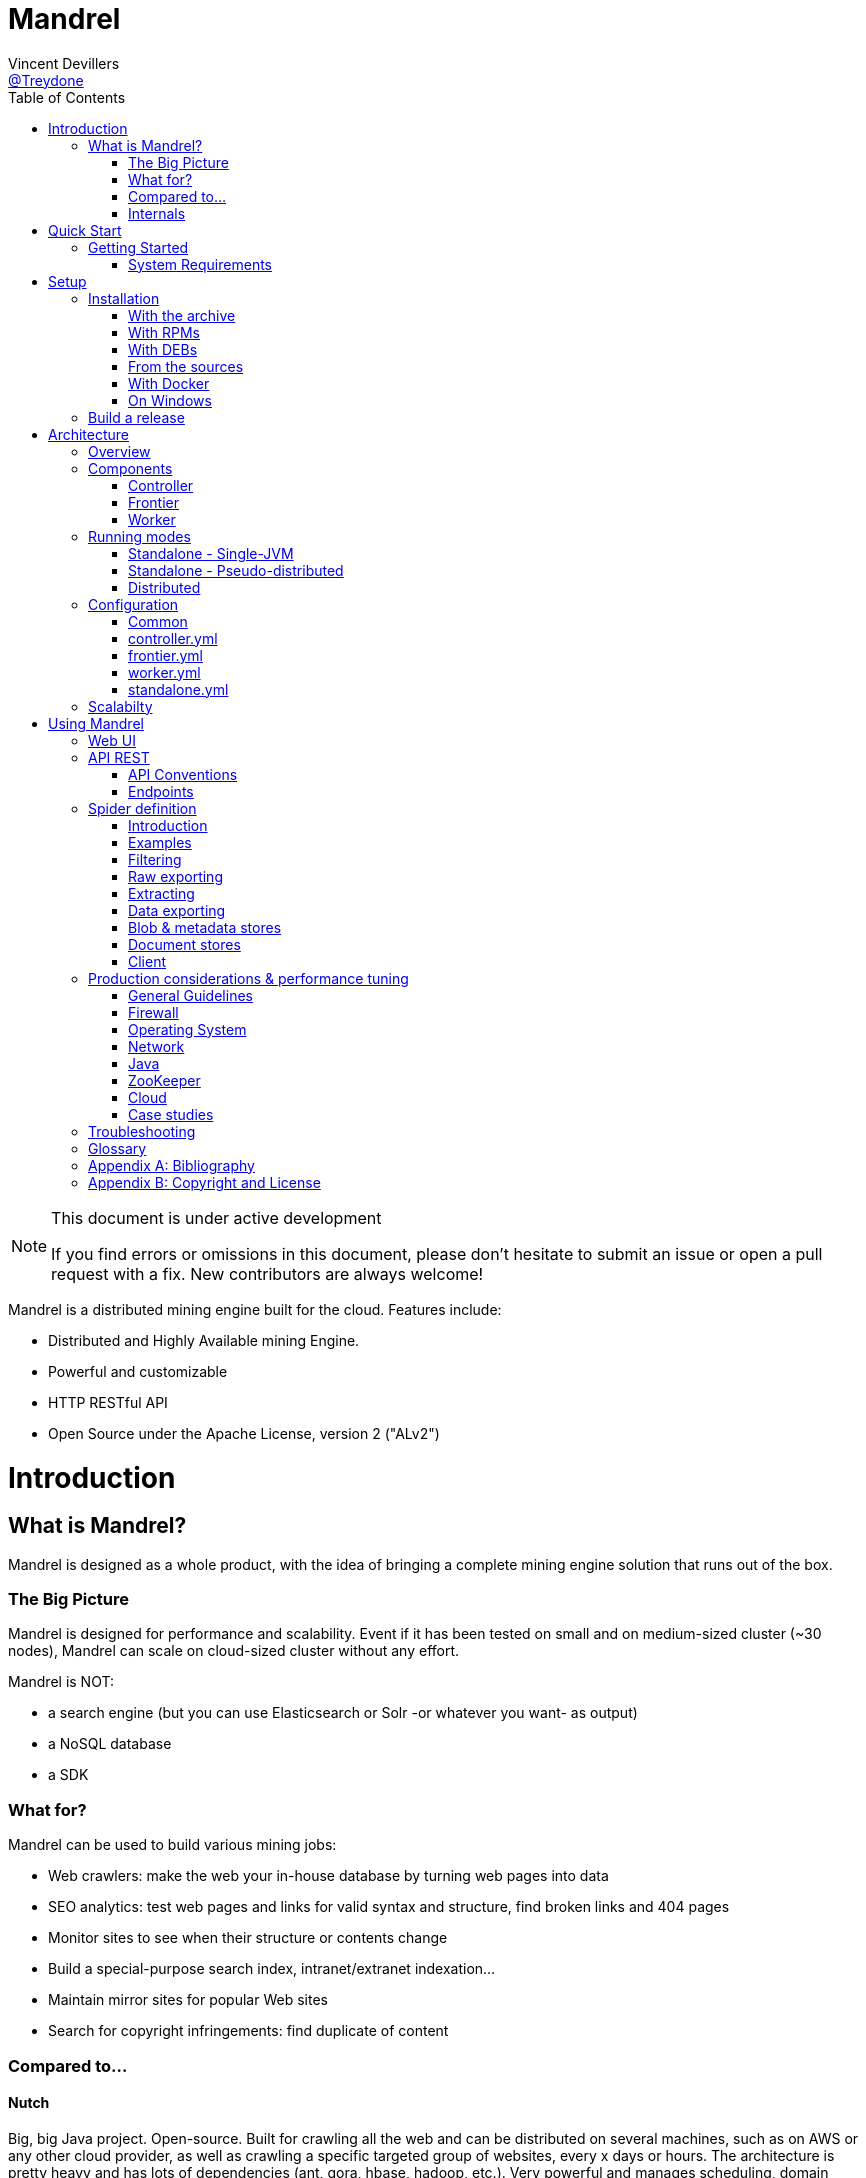 
= Mandrel
Vincent Devillers <https://twitter.com/treydone[@Treydone]>;
:toc: left

[NOTE]
.This document is under active development
====
If you find errors or omissions in this document, please don't hesitate to submit an issue or open a pull request with a fix.
New contributors are always welcome!
====

Mandrel is a distributed mining engine built for the cloud. Features include:

* Distributed and Highly Available mining Engine.
* Powerful and customizable
* HTTP RESTful API
* Open Source under the Apache License, version 2 ("ALv2")

= Introduction

== What is Mandrel?

Mandrel is designed as a whole product, with the idea of bringing a complete mining engine solution that runs out of the box.

=== The Big Picture
Mandrel is designed for performance and scalability. Event if it has been tested on small and on medium-sized cluster (~30 nodes), Mandrel can scale on cloud-sized cluster without any effort.

Mandrel is NOT:

- a search engine (but you can use Elasticsearch or Solr -or whatever you want- as output)
- a NoSQL database
- a SDK

=== What for?
Mandrel can be used to build various mining jobs:

- Web crawlers: make the web your in-house database by turning web pages into data
- SEO analytics: test web pages and links for valid syntax and structure, find broken links and 404 pages
- Monitor sites to see when their structure or contents change
- Build a special-purpose search index, intranet/extranet indexation...
- Maintain mirror sites for popular Web sites
- Search for copyright infringements: find duplicate of content

=== Compared to...

==== Nutch
Big, big Java project. Open-source. Built for crawling all the web and can be distributed on several machines, such as on AWS or any other cloud provider, as well as  crawling a specific targeted group of websites, every x days or hours.
The architecture is pretty heavy and has lots of dependencies (ant, gora, hbase, hadoop, etc.). Very powerful and manages scheduling, domain restriction, politeness, etc.
Can be run in standalone without Hadoop. Very polite and makes sure that there is only one query per host running at the same time, to avoid being blacklisted.
Run from the command.

In distributed mode, Nutch need a full Hadoop stack (...) and use (veryyyy) long-running MapReduce in order to sort and crawl URL.

Last version is Nutch 2.x, which is a huge rewrite almost from scratch and therefore not so close to 1.x. However, Nutch 2.x is slower and has less features than Nutch 1.x.

In addition to the crawler feature, Nutch is also a search engine and use Lucène to index documents.

==== Heristrix
Heritrix is the Internet Archive's open-source, extensible, web-scale, archival-quality web crawler project.
Have Web Control management interface. A powerful job definition, but based on Spring beans definition. Not designed to be scalable.

Last version is 3.2.0 (Jan 2014).

==== Scrapy
Open-source Python project, best suited for scraping focused websites. Light and easy to use,.
Useful when building a handmade parser on a known website in order to extract precise informations.

Not distributed by default, so not a right tool for a huge amount of websites or big websites.
Some initiatives aimed to add cluster features (Distributed Frontera and Scrapy Cluster) to Scrapy but are difficult to deploy since they are based on Kafka and/or HBase and need an Hadoop cluster.
Politness is respected, but only one process can download on one host at a time.

=== Internals
Mandrel uses Zookeeper, Thrift, Netty, Undertow and Spring. It can be connected to:

- Mongo
- Elasticsearch
- Kafka
- Cassandra
- Hbase + HDFS
- "Insert your favorite database here"

= Quick Start

== Getting Started

TIP: A useful tip


=== System Requirements
Mandrel works on Linux, Mac and Windows. All you need is Java 8+ and a running instance of Mongo 3.0+.


= Setup

== Installation

=== With the archive

This is the easiest method, you can download the latest version here:
https://dl.bintray.com/treydone/generic/

Just unzip the archive and you are done.

=== With RPMs

==== Using +yum+

 .  Copy this text into a 'mandrel.repo' file on your Linux machine:

[source]
#For Mandrel
[mandrel]
name=mandrel
baseurl=https://dl.bintray.com/treydone/rpm
gpgcheck=0
enabled=1

OR

 . Run the following to get a generated .repo file:

 $ wget https://bintray.com/treydone/rpm/rpm -O mandrel.repo

.  Move the repo file to /etc/yum.repos.d/

 $ sudo mv  mandrel.repo /etc/yum.repos.d/

 . Run the installation command

   RHEL and Fedora 21 or earlier::

[source]
  $ sudo yum install mandrel

   Fedora 22 or later::

[source]
  $ sudo dnf install mandrel

==== By downloading

You can directly download the rpm by using:

 $ curl -L "https://dl.bintray.com/treydone/rpm/mandrel-XXX.noarch.rpm" -o mandrel.noarch.rpm

And install it via the +rpm+ command

 $ rpm -Ivh mandrel.noarch.rpm

=== With DEBs

==== Using +apt-get+

To install Mandrel on Debian Sid or Ubuntu Saucy or greater:

. Using the command line, add the following to your /etc/apt/sources.list system config file:

 $ echo "deb https://dl.bintray.com/treydone/deb {distribution} {components}" | sudo tee -a /etc/apt/sources.list

OR

. Add the repository URLs using the "Software Sources" admin UI:

 deb https://dl.bintray.com/treydone/deb {distribution} {components}

. In a terminal, type the +apt-get+ command

 $ sudo apt-get install mandrel

==== By downloading

You can directly download the deb by using:

 $ curl -L "https://dl.bintray.com/treydone/deb/mandrel-XXX.deb" -o mandrel.deb
 $ dpkg -i mandrel.deb

=== From the sources

Mandrel uses Maven 3.3+ for its build system. Simply run:

[source]
mvn clean install -DskipTests
cd standalone
mvn spring-boot:run -DskipTests

=== With Docker

Coming soon...

=== On Windows

Coming soon...

== Build a release

A release can be built with the maven-release-plugin and pushing the new tag. Travis-CI will then deploy the new tag on Bintray
[source]
mvn release:clean
mvn release:prepare -Darguments="-DskipTests" -DpushChanges=false
git push --follow-tags

If something weird happen, just rollback
[source]
mvn release:rollback
mvn release:clean

Travis-CI: https://travis-ci.org/Treydone/mandrel/

Bintray: https://bintray.com/treydone/maven/mandrel/view

= Architecture

== Overview

[[img-archi]]
.Architecture
image::archi.png[Architecture, 800, 200]

== Components

=== Controller

The controller is the main process in a Mandrel deployment and has several roles:

- managing the jobs deployment on the workers and on the frontiers
- collecting metrics
- presenting the data for the users
- exposing the UI and the REST endpoints

=== Frontier

The goal of the frontier is to know which URI to process next, and when.
The frontier decides the logic and policies to follow when a crawler is visiting sources like websites: what pages should be crawled next, priorities and ordering, how often pages are revisited, etc.
It keeps the state of the crawl. This includes, but is not limited to:

- What URIs have been discovered
- What URIs are being processed (fetched)
- What URIs have been processed

The frontier garanties the respect of the politeness like the bandwidth limits or the number of pages to be crawled.

The frontier is set of various background tasks:

- Priorizer: from a set of URIs, schedule the priority of the URIs and push them in the internal queues
- Revister: revist a page, when and how

==== Revisit policies

- Freshness: This is a binary measure that indicates whether the local copy is accurate or not.
- Age: This is a measure that indicates how outdated the local copy is.
- Uniform policy: This involves re-visiting all pages in the collection with the same frequency, regardless of their rates of change.
- Proportional policy: This involves re-visiting more often the pages that change more frequently. The visiting frequency is directly proportional to the (estimated) change frequency.

==== Politeness

- Parallel connections
- Max pages per second
- Max bytes per second/bandwidth

=== Worker

The goal of the worker is simple, it download and parse the content of uri given by the frontiers. Its workflow is more or less the following:

- Pick out a uri from the frontier
- Fetch the content
- Store raw results in blobstore
- Find links in the content
- Store metadata in metadatastore
- If extraction needed, parse the content and store the results in documentstore

== Running modes

=== Standalone - Single-JVM

[[img-standalone]]
.Standalone Mode
image::standalone.png[Standalone Mode, 350, 200]

Make the discovery is true for +local+:

[source]
discovery:
  local:
    enabled: true
  zookeeper:
    enabled: false

Start using:

 $ ./bin/standaloned start

Stop using:

 $ ./bin/standaloned stop

=== Standalone - Pseudo-distributed

[[img-pseudodistributed]]
.Pseudo-distributed Mode
image::pseudodistributed.png[Pseudo-distributed Mode, 400, 200]

Make the discovery is true for +zookeeper+:

[source]
discovery:
  zookeeper:
    enabled: true

 Start using:

  $ ./bin/standaloned start

 Stop using:

  $ ./bin/standaloned stop

=== Distributed

[[img-distributed]]
.Distributed Mode
image::distributed.png[Distributed Mode, 800, 200]

[source]
$ ./bin/controllerd start
$ ./bin/frontierd start
$ ./bin/workerd start

[source]
$ ./bin/workerd start
$ ./bin/frontierd start
$ ./bin/controllerd stop

== Configuration

=== Common

==== Discovery

[source]
discovery:
  instanceHost: localhost
  zookeeper:
    enabled: true
    connectString: localhost:2181
    root: /mandrel

[[discovery.instanceHost]]
*`discovery.instanceHost`*::
+
.Description
The address what will be registered in the discovery.
+
.Default
`localhost`

[[discovery.zookeeper.connectString]]
*`discovery.zookeeper.connectString`*::
+
.Description
Comma separated list of servers in the ZooKeeper ensemble.
    For example, "host1.mydomain.com,host2.mydomain.com,host3.mydomain.com".
    By default this is set to localhost for local and pseudo-distributed modes
    of operation. For a fully-distributed setup, this should be set to a full
    list of ZooKeeper ensemble servers.
+
.Default
`localhost:2181`

[[discovery.zookeeper.root]]
*`discovery.zookeeper.root`*::
+
.Description
The root path in Zookeeper where the services will be registered.
+
.Default
`/mandrel`

==== Transport

[source]
transport:
  bindAddress: localhost
  port: 8090

==== Logging

[source]
logging:
  console:
    enabled: true
    level: WARN
  level:
    org.springframework: INFO
    io.mandrel: DEBUG
    io.mandrel.messaging: DEBUG

=== controller.yml

[source]
server:
  port: 8080
  undertow:
    buffer-size: 16000
    buffers-per-region: 20
    direct-buffers: true
    io-threads: 4
    worker-threads: 32


[[server.port]]
*`server.port`*::
+
.Description
The port used for all HTTP incoming traffic.
+
.Default
`8080`

=== frontier.yml

=== worker.yml

=== standalone.yml

[source]
spring:
  pidfile: standalone.pid
  application:
    name: standalone
    admin:
      enabled: false
  data:
    mongodb:
      uri: mongodb://localhost:27017/mandrel
  jmx:
    enabled: false
discovery:
  local:
    enabled: true
  zookeeper:
    enabled: false

== Scalabilty

All the components in Mandrel can have multiple instances:

- Multiple controllers for high-availibility on the main component in Mandrel deployment
- Multiple  frontiers in order to dsitribute the heavy job of priorization and reschedule
- Multiple  workers in order to grow up the bandwidth

All these instances are registered in a discovery service. By default, Mandrel uses Zookeeper as a discovery service.
An other discovery service, 'local', is present but only used by the standalone mode.
Other discovery services caneasily be added by implementing these interfaces:

[source]
import java.util.List;
public interface DiscoveryClient {
	ServiceInstance register(ServiceInstance instance);
	void unregister(String serviceId);
	List<ServiceInstance> getInstances(String serviceId);
	List<String> getServices();
	String getInstanceHost();
	ServiceInstance getLocalInstance(String serviceId);
	ServiceInstance getInstance(String id, String serviceId);
	String getInstanceId();
}

Example:

[source]
@ConditionalOnProperty(value = "discovery.mynewdiscovery.enabled", matchIfMissing = false)
@Component
public class MyNewDiscoveryClient implements DiscoveryClient {
        ...
}

And finally by enabling the new discovery service in the properties:

[source]
discovery:
  local:
    enabled: false
  zookeeper:
    enabled: false
  mynewdiscovery:
    enabled: true

= Using Mandrel

== Web UI

== API REST

All the documentation can be found on the Swagger endpoint at:  //TODO

=== API Conventions

=== Endpoints

==== Spiders

[[spiders]]
*GET `/spiders`*::
+
.Description
List all the spider

[[spiders_id]]
*GET `/spiders/{id}`*::
+
.Description
Return a spider

[[spiders_start]]
*GET `/spiders/{id}/start`*::
+
.Description
Start

[[spiders_stop]]
*GET `/spiders/{id}/stop`*::
+
.Description
Stop


==== Nodes

[[nodes]]
*GET `/nodes`*::
+
.Description
List all the nodes

[[node]]
*GET `/nodes/{id}`*::
+
.Description
Find a node by its id

==== Data

==== Cluster

== Spider definition

=== Introduction

A spider is at least composed by:

- sources: a set of sources (static list of uris, files, endpoint...) containing uris
- stores: where to stores the raw data and their metadata
- frontier: the list of uris discovered to be fetched or revisited
- client: the bridge between Mandrel and the uris to be crawled, by default contains an HTTP/S and a FTP/S client

You can also define:

- filters: if you want to fetch only a specific type of uri (on the same domain, only starting with a prefix...)
- extractors: if your want to extract some data from the downloaded content

=== Examples

Let's see some examples!

==== IMDB

==== LinkedIn

=== Filtering

You can add filters to your spider. There are two types of filters:

* link filters
* blob filters

Link filters apply conditions only on the link whereas blob filters apply conditions on the downloaded blob. This means also that link filters are applied BEFORE the crawling and blob filters AFTER. Take this in consideration when developping new spiders

==== Link filters

*Domains*

Example:
[source]
{
    "type":"allowed_for_domains",
    "domains": [
        "mydomain1",
        "mydomain2"
    ]
}

*Skip ancor*

Example:

[source]
{
    "type":"skip_ancor"
}

*Pattern*

Example:

[source]
{
    "type":"pattern",
    "pattern": "..."
}

*Sanitize*

Remove all the parameters in a URI (tck=..., timestamp=..., adsclick=...)

Example:

[source]
{
    "type":"sanitize_params"
}

*Booleans*

or|and|not|true|false

Example:

[source]
{
  "not": {
      "type":"allowed_for_domains",
      "domains": [
          "mydomain1",
          "mydomain2"
      ]
  }
}

[source]
{
  "and": [
      {
          "type":"allowed_for_domains",
          "domains": [
              "mydomain1",
              "mydomain2"
          ]
      },
      {
          "type":"pattern",
          "pattern": "..."
      }
  ]
}

To be continued...

* Keep only some parameters
* ...

==== Blob filters

*Size*

*Booleans*

or|and|not|true|false

To be continued...


=== Raw exporting

Your spider is now done. Or not. We don't care, we just want to export the raw data of the pages/documents. You have to two ways to do this:

- Extract the data from the page store if you have specified one during the creation (SQL, Cassandra...)
- Use the dedicated endpoint

[source]
$ curl -X GET http://localhost:8080/spiders/wikipedia/raw/export?format=csv|json

To be continued...

- Define options for the exporters
- Add formats for parquet
- Support compression

=== Extracting

Somethimes we want to crawl pages. But what we really want is the data INSIDE the pages.

[source]
$ curl -X POST http://localhost:8080/spiders/imdb -d '
{
   "sources":[
      {
         "type":"fixed",
         "urls":[
            "http://www.imdb.com/"
         ]
      }
   ],
   "extractors":[
      {
         "name":"movie_extractor"
         "filters":[
            {
               "type":"patterns",
               "value":[
                  "/title"
               ]
            }
         ],
         "fields":[
            {
               "title":{
                  "extractor":{
                     "type":"xpath",
                     "value":"//*[@id="overview-top"]/h1/span[1]/text()",
                     "source":"body"
                  }
               }
            },
            {
               "description":{
                  "extractor":{
                     "type":"xpath",
                     "value":"//*[@id="overview-top"]/p[2]/text()",
                     "source":"body"
                  }
               }
            },
            {
               "actors":{
                  "extractor":{
                     "type":"xpath",
                     "value":"//*[@id="overview-top"]/div[6]/a/span",
                     "source":"body"
                  }
               }
            }
         ]
      }
   ]
}
'

This will extract the fields 'title', 'description' and 'actors' from the page.

=== Data exporting

Ok, now we got some data, we can export them by calling:

[source]
$ curl -X POST http://localhost:8080/spiders/export/movie_extractor?format=csv|json

==== JSON

[source]
{
    "type":"json"
}

==== Delimited separated values

[source]
{
    "type":"csv",
    "quote_char":"\"",
    "delimiter_values":44,
    "delimiter_multivalues":124,
    "keep_only_first_value":false,
    "add_header":true,
    "end_of_line_symbols":"\r\n"
}

=== Blob & metadata stores

Example for using Mongo:

[source]
{
   "stores":{
      "metadata":{
         "type":"mongo"
      },
      "blob":{
         "type":"mongo"
      }
   }
}

The store for blob is not mandatory, if you extract data via extractors for instance, but the metadata is:

[source]
{
   "stores":{
      "metadata":{
         "type":"mongo"
      },
      "blob":null
   }
}

==== Mongo

Blob, metadata, document

[source]
"stores" : {
        "metadata" : {
                "type" : "mongo",
                "uri" : "mongodb://localhost",
                "database" : "mandrel",
                "collection" : "metadata_{0}",
                "batch_size" : 1000
        },
        "blob" : {
                "type" : "mongo",
                "uri" : "mongodb://localhost",
                "database" : "mandrel",
                "bucket" : "blob_{0}",
                "batch_size" : 10
        }
}

=== Document stores

==== Mongo

[source]
"extractors" : {
        "data" : [
                {
                        "store" : {
                                "type" : "mongo",
                                "uri" : "mongodb://localhost",
                                "database" : "mandrel",
                                "collection" : "document_{0}",
                                "batch_size" : 1000
                        }
                }
        ]
}

==== Elasticsearch

Document

[source]
"extractors" : {
        "data" : [
                {
                        "store" : {
                                "type" : "elasticsearch",
                                "addresses" : ["localhost:9300"],
                                "type" : "document",
                                "index" : "mandrel_{0}",
                                "cluster" : "mandrel",
                                "batch_size" : 1000
                        }
                }
        ]
}


==== Redis

==== Mutliple output

=== Client

Each spider can be configured with a specified client in order to configure:

* Proxies
* Request and connection timeouts
* User-agent generation
* Custom cookies (jsessionid...) and headers (X-Request-By, Basic-Authentication...)
* DNS resolution strategies
...

[source]
{
 "request_time_out":3000,
 "headers":null,
 "params":null,
 "follow_redirects":false,
 "cookies":null,
 "user_agent_provisionner":{
     "type":"fixed",
     "ua":"Mandrel"
 },
 "dns_cache":{
     "type":"internal"
 },
 "proxy":{
     "type":"no"
 },
 "politeness":{
     "global_rate":1000,
     "per_node_rate":500,
     "max_pages":500,
     "wait":100,
     "ignore_robots_txt":false,
     "recrawl_after":-1
 }
}

== Production considerations & performance tuning

NOTE: Section pending

By default, Mandrel is started in a standalone mode. In this mode, the 3 main components are started in the same JVM. Altought this may be useful for testing purposes, the standalone mode does not allow you to scale your deployment.

For production, we recommand you to deploy at least one controller, one frontier and one worker, each in separate JVM on a dedicated serveur.

=== General Guidelines

Avoid small machines, because you don’t want to manage a cluster with a thousand nodes, and the overhead of simply running Mandrel is more apparent on such small boxes, prefer medium-sized machines.

=== Firewall
Unless using one or more known and/or internal proxies for downloading the content from the workers, avoid placing firewall rules between the components consistuing a Mandrel deployment.
However, if you don't have the choice, here are the interactions between the components (assuming the default transport and configuration):

- user -> controllers on TCP for HTTP:8080 or HTTPS:8443
- worker -> frontier on TCP:8092
- controller -> worker on TCP:8091
- controller -> frontier on TCP:8092
- worker -> engine storage (?)
- frontier -> messenging storage (?)
- controller -> application database (?)

=== Operating System

==== 64-bit
Use a 64-bit platform (and 64-bit JVM too).

==== Swapping
Watch out for swapping. Set swappiness to 0.

==== Ulimit

Most UNIX-like operating systems, including Linux and OS X, provide ways to limit and control the usage of system resources such as threads, files, and network connections on a per-process and per-user basis.
These “ulimits” prevent single users from using too many system resources.
Sometimes these limits have too low default values that can cause a number of issues in the course of normal Mandrel operation.

You can use the ulimit command at the system prompt to check system limits, as in the following example:

[source]
$ ulimit -a
-t: cpu time (seconds)              unlimited
-f: file size (blocks)              unlimited
-d: data seg size (kbytes)          unlimited
-s: stack size (kbytes)             8192
-c: core file size (blocks)         0
-m: resident set size (kbytes)      unlimited
-u: processes                       31423
-n: file descriptors                65536
-l: locked-in-memory size (kbytes)  64
-v: address space (kbytes)          unlimited
-x: file locks                      unlimited
-i: pending signals                 31423
-q: bytes in POSIX msg queues       819200
-e: max nice                        0
-r: max rt priority                 0
-N 15:                              unlimited

*Recommended ulimit settings*

Every deployment may have unique requirements and settings; however, the following thresholds and settings are particularly important for Mandrel deployments:

[source]
-f (file size): unlimited
-t (cpu time): unlimited
-v (virtual memory): unlimited
-n (open files): 64000
-m (memory size): unlimited
-u (processes/threads): 64000

=== Network

A fast and reliable network is obviously important to performance in a distributed system.
Low latency helps ensure that nodes can communicate easily, while high bandwidth helps shard movement and recovery.
Modern data-center networking (1 GbE, 10 GbE) is sufficient for the vast majority of clusters.

In case of a huge web data miner, if possible, prefer machines with two network cards: one for the internal communication (Mandrel and the engine/messaging storages) and an other for the Internet access.

=== Java

=== ZooKeeper

=== Cloud

Be aware of the cost introduced by fetching too much data...

=== Case studies

== Troubleshooting

NOTE: Section pending

[glossary]
== Glossary

NOTE: Section pending

[glossary]
controller::
is the main process for a Mandrel infrastructure.
worker::
is the process collecting the data from the source.
frontier::
is the process keeping the state of the jobs.

[appendix]
== Bibliography

[bibliography]
- [[[ctheweb]]] Gautam Pant, Padmini Srinivasan, and Filippo Menczer.
Crawling the Web

[appendix]
== Copyright and License

NOTE: Section pending

This software is licensed under the Apache License, version 2 ("ALv2"), quoted below.

Copyright 2009-2016 Mandrel

Licensed under the Apache License, Version 2.0 (the "License"); you may not
use this file except in compliance with the License. You may obtain a copy of
the License at

    http://www.apache.org/licenses/LICENSE-2.0

Unless required by applicable law or agreed to in writing, software
distributed under the License is distributed on an "AS IS" BASIS, WITHOUT
WARRANTIES OR CONDITIONS OF ANY KIND, either express or implied. See the
License for the specific language governing permissions and limitations under
the License.
